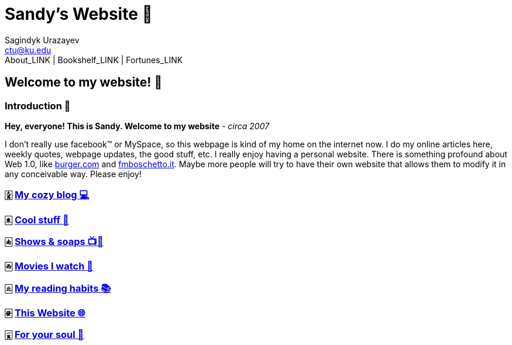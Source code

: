 = Sandy's Website 🚀
Sagindyk Urazayev <ctu@ku.edu>
About_LINK | Bookshelf_LINK | Fortunes_LINK 
:nofooter:
:experimental:

== Welcome to my website! 🌷

=== Introduction 🛀

*Hey, everyone! This is Sandy. Welcome to my website* - _circa 2007_

I don't really use facebook™ or MySpace, so this webpage is kind of my
home on the internet now. I do my online articles here, weekly quotes,
webpage updates, the good stuff, etc. I really enjoy having a personal
website. There is something profound about Web 1.0, like
http://burger.com[burger.com] and http://fmboschetto.it[fmboschetto.it].
Maybe more people will try to have their own website that allows them to
modify it in any conceivable way. Please enjoy!

=== 🀏 link:./blogs/[My cozy blog 💻]

=== 🀀 link:./stuff[Cool stuff 🦎]

=== 🀁 link:./shows[Shows & soaps 📺🧼]

=== 🀂 link:./movies[Movies I watch 🎥]

=== 🀃 link:./reading[My reading habits 📚]

=== 🀅 link:./web[This Website 🌐]

=== 🀇 link:./soul[For your soul 💃]
